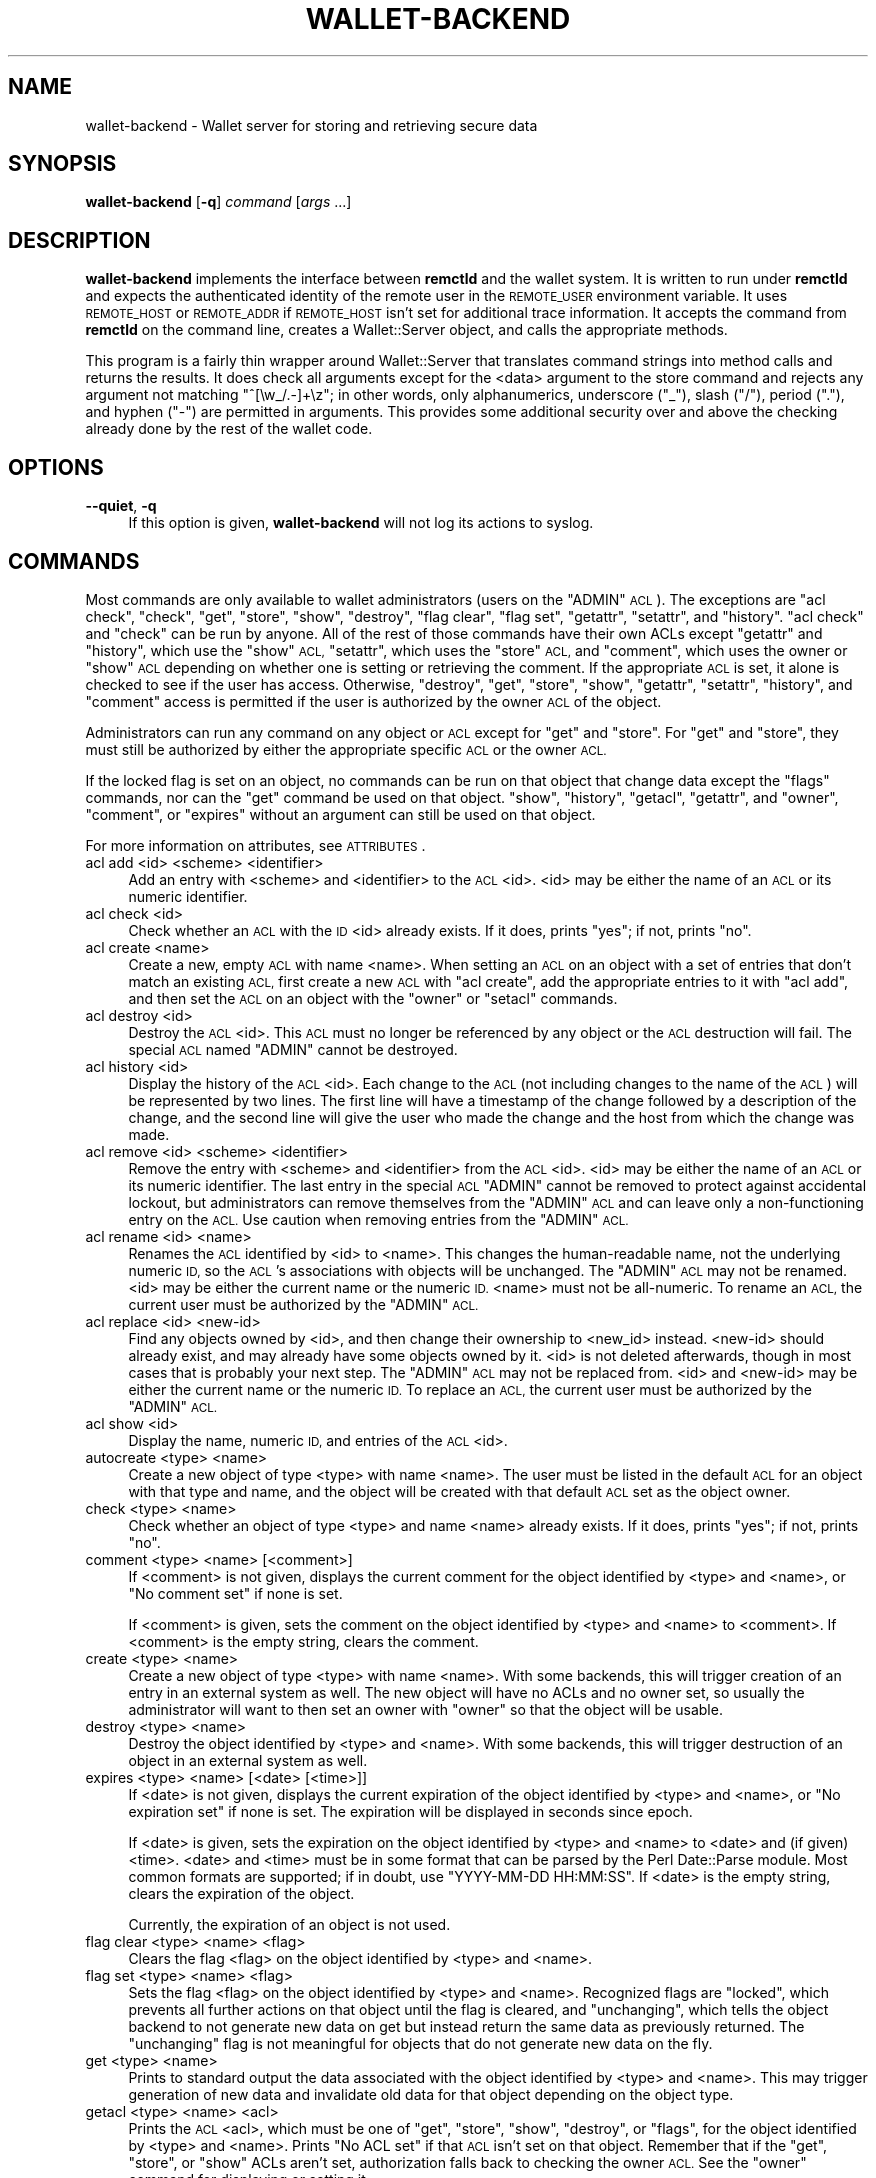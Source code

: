 .\" Automatically generated by Pod::Man 2.28 (Pod::Simple 3.29)
.\"
.\" Standard preamble:
.\" ========================================================================
.de Sp \" Vertical space (when we can't use .PP)
.if t .sp .5v
.if n .sp
..
.de Vb \" Begin verbatim text
.ft CW
.nf
.ne \\$1
..
.de Ve \" End verbatim text
.ft R
.fi
..
.\" Set up some character translations and predefined strings.  \*(-- will
.\" give an unbreakable dash, \*(PI will give pi, \*(L" will give a left
.\" double quote, and \*(R" will give a right double quote.  \*(C+ will
.\" give a nicer C++.  Capital omega is used to do unbreakable dashes and
.\" therefore won't be available.  \*(C` and \*(C' expand to `' in nroff,
.\" nothing in troff, for use with C<>.
.tr \(*W-
.ds C+ C\v'-.1v'\h'-1p'\s-2+\h'-1p'+\s0\v'.1v'\h'-1p'
.ie n \{\
.    ds -- \(*W-
.    ds PI pi
.    if (\n(.H=4u)&(1m=24u) .ds -- \(*W\h'-12u'\(*W\h'-12u'-\" diablo 10 pitch
.    if (\n(.H=4u)&(1m=20u) .ds -- \(*W\h'-12u'\(*W\h'-8u'-\"  diablo 12 pitch
.    ds L" ""
.    ds R" ""
.    ds C` ""
.    ds C' ""
'br\}
.el\{\
.    ds -- \|\(em\|
.    ds PI \(*p
.    ds L" ``
.    ds R" ''
.    ds C`
.    ds C'
'br\}
.\"
.\" Escape single quotes in literal strings from groff's Unicode transform.
.ie \n(.g .ds Aq \(aq
.el       .ds Aq '
.\"
.\" If the F register is turned on, we'll generate index entries on stderr for
.\" titles (.TH), headers (.SH), subsections (.SS), items (.Ip), and index
.\" entries marked with X<> in POD.  Of course, you'll have to process the
.\" output yourself in some meaningful fashion.
.\"
.\" Avoid warning from groff about undefined register 'F'.
.de IX
..
.nr rF 0
.if \n(.g .if rF .nr rF 1
.if (\n(rF:(\n(.g==0)) \{
.    if \nF \{
.        de IX
.        tm Index:\\$1\t\\n%\t"\\$2"
..
.        if !\nF==2 \{
.            nr % 0
.            nr F 2
.        \}
.    \}
.\}
.rr rF
.\"
.\" Accent mark definitions (@(#)ms.acc 1.5 88/02/08 SMI; from UCB 4.2).
.\" Fear.  Run.  Save yourself.  No user-serviceable parts.
.    \" fudge factors for nroff and troff
.if n \{\
.    ds #H 0
.    ds #V .8m
.    ds #F .3m
.    ds #[ \f1
.    ds #] \fP
.\}
.if t \{\
.    ds #H ((1u-(\\\\n(.fu%2u))*.13m)
.    ds #V .6m
.    ds #F 0
.    ds #[ \&
.    ds #] \&
.\}
.    \" simple accents for nroff and troff
.if n \{\
.    ds ' \&
.    ds ` \&
.    ds ^ \&
.    ds , \&
.    ds ~ ~
.    ds /
.\}
.if t \{\
.    ds ' \\k:\h'-(\\n(.wu*8/10-\*(#H)'\'\h"|\\n:u"
.    ds ` \\k:\h'-(\\n(.wu*8/10-\*(#H)'\`\h'|\\n:u'
.    ds ^ \\k:\h'-(\\n(.wu*10/11-\*(#H)'^\h'|\\n:u'
.    ds , \\k:\h'-(\\n(.wu*8/10)',\h'|\\n:u'
.    ds ~ \\k:\h'-(\\n(.wu-\*(#H-.1m)'~\h'|\\n:u'
.    ds / \\k:\h'-(\\n(.wu*8/10-\*(#H)'\z\(sl\h'|\\n:u'
.\}
.    \" troff and (daisy-wheel) nroff accents
.ds : \\k:\h'-(\\n(.wu*8/10-\*(#H+.1m+\*(#F)'\v'-\*(#V'\z.\h'.2m+\*(#F'.\h'|\\n:u'\v'\*(#V'
.ds 8 \h'\*(#H'\(*b\h'-\*(#H'
.ds o \\k:\h'-(\\n(.wu+\w'\(de'u-\*(#H)/2u'\v'-.3n'\*(#[\z\(de\v'.3n'\h'|\\n:u'\*(#]
.ds d- \h'\*(#H'\(pd\h'-\w'~'u'\v'-.25m'\f2\(hy\fP\v'.25m'\h'-\*(#H'
.ds D- D\\k:\h'-\w'D'u'\v'-.11m'\z\(hy\v'.11m'\h'|\\n:u'
.ds th \*(#[\v'.3m'\s+1I\s-1\v'-.3m'\h'-(\w'I'u*2/3)'\s-1o\s+1\*(#]
.ds Th \*(#[\s+2I\s-2\h'-\w'I'u*3/5'\v'-.3m'o\v'.3m'\*(#]
.ds ae a\h'-(\w'a'u*4/10)'e
.ds Ae A\h'-(\w'A'u*4/10)'E
.    \" corrections for vroff
.if v .ds ~ \\k:\h'-(\\n(.wu*9/10-\*(#H)'\s-2\u~\d\s+2\h'|\\n:u'
.if v .ds ^ \\k:\h'-(\\n(.wu*10/11-\*(#H)'\v'-.4m'^\v'.4m'\h'|\\n:u'
.    \" for low resolution devices (crt and lpr)
.if \n(.H>23 .if \n(.V>19 \
\{\
.    ds : e
.    ds 8 ss
.    ds o a
.    ds d- d\h'-1'\(ga
.    ds D- D\h'-1'\(hy
.    ds th \o'bp'
.    ds Th \o'LP'
.    ds ae ae
.    ds Ae AE
.\}
.rm #[ #] #H #V #F C
.\" ========================================================================
.\"
.IX Title "WALLET-BACKEND 8"
.TH WALLET-BACKEND 8 "2016-01-18" "1.3" "wallet"
.\" For nroff, turn off justification.  Always turn off hyphenation; it makes
.\" way too many mistakes in technical documents.
.if n .ad l
.nh
.SH "NAME"
wallet\-backend \- Wallet server for storing and retrieving secure data
.SH "SYNOPSIS"
.IX Header "SYNOPSIS"
\&\fBwallet-backend\fR [\fB\-q\fR] \fIcommand\fR [\fIargs\fR ...]
.SH "DESCRIPTION"
.IX Header "DESCRIPTION"
\&\fBwallet-backend\fR implements the interface between \fBremctld\fR and the
wallet system.  It is written to run under \fBremctld\fR and expects the
authenticated identity of the remote user in the \s-1REMOTE_USER\s0 environment
variable.  It uses \s-1REMOTE_HOST\s0 or \s-1REMOTE_ADDR\s0 if \s-1REMOTE_HOST\s0 isn't set for
additional trace information.  It accepts the command from \fBremctld\fR on
the command line, creates a Wallet::Server object, and calls the
appropriate methods.
.PP
This program is a fairly thin wrapper around Wallet::Server that
translates command strings into method calls and returns the results.  It
does check all arguments except for the <data> argument to the store
command and rejects any argument not matching \f(CW\*(C`^[\ew_/.\-]+\ez\*(C'\fR; in other
words, only alphanumerics, underscore (\f(CW\*(C`_\*(C'\fR), slash (\f(CW\*(C`/\*(C'\fR), period (\f(CW\*(C`.\*(C'\fR),
and hyphen (\f(CW\*(C`\-\*(C'\fR) are permitted in arguments.  This provides some
additional security over and above the checking already done by the rest
of the wallet code.
.SH "OPTIONS"
.IX Header "OPTIONS"
.IP "\fB\-\-quiet\fR, \fB\-q\fR" 4
.IX Item "--quiet, -q"
If this option is given, \fBwallet-backend\fR will not log its actions to
syslog.
.SH "COMMANDS"
.IX Header "COMMANDS"
Most commands are only available to wallet administrators (users on the
\&\f(CW\*(C`ADMIN\*(C'\fR \s-1ACL\s0).  The exceptions are \f(CW\*(C`acl check\*(C'\fR, \f(CW\*(C`check\*(C'\fR, \f(CW\*(C`get\*(C'\fR,
\&\f(CW\*(C`store\*(C'\fR, \f(CW\*(C`show\*(C'\fR, \f(CW\*(C`destroy\*(C'\fR, \f(CW\*(C`flag clear\*(C'\fR, \f(CW\*(C`flag set\*(C'\fR, \f(CW\*(C`getattr\*(C'\fR,
\&\f(CW\*(C`setattr\*(C'\fR, and \f(CW\*(C`history\*(C'\fR.  \f(CW\*(C`acl check\*(C'\fR and \f(CW\*(C`check\*(C'\fR can be run by
anyone.  All of the rest of those commands have their own ACLs except
\&\f(CW\*(C`getattr\*(C'\fR and \f(CW\*(C`history\*(C'\fR, which use the \f(CW\*(C`show\*(C'\fR \s-1ACL, \s0\f(CW\*(C`setattr\*(C'\fR, which
uses the \f(CW\*(C`store\*(C'\fR \s-1ACL,\s0 and \f(CW\*(C`comment\*(C'\fR, which uses the owner or \f(CW\*(C`show\*(C'\fR \s-1ACL\s0
depending on whether one is setting or retrieving the comment.  If the
appropriate \s-1ACL\s0 is set, it alone is checked to see if the user has access.
Otherwise, \f(CW\*(C`destroy\*(C'\fR, \f(CW\*(C`get\*(C'\fR, \f(CW\*(C`store\*(C'\fR, \f(CW\*(C`show\*(C'\fR, \f(CW\*(C`getattr\*(C'\fR, \f(CW\*(C`setattr\*(C'\fR,
\&\f(CW\*(C`history\*(C'\fR, and \f(CW\*(C`comment\*(C'\fR access is permitted if the user is authorized
by the owner \s-1ACL\s0 of the object.
.PP
Administrators can run any command on any object or \s-1ACL\s0 except for \f(CW\*(C`get\*(C'\fR
and \f(CW\*(C`store\*(C'\fR.  For \f(CW\*(C`get\*(C'\fR and \f(CW\*(C`store\*(C'\fR, they must still be authorized by
either the appropriate specific \s-1ACL\s0 or the owner \s-1ACL.\s0
.PP
If the locked flag is set on an object, no commands can be run on that
object that change data except the \f(CW\*(C`flags\*(C'\fR commands, nor can the \f(CW\*(C`get\*(C'\fR
command be used on that object.  \f(CW\*(C`show\*(C'\fR, \f(CW\*(C`history\*(C'\fR, \f(CW\*(C`getacl\*(C'\fR,
\&\f(CW\*(C`getattr\*(C'\fR, and \f(CW\*(C`owner\*(C'\fR, \f(CW\*(C`comment\*(C'\fR, or \f(CW\*(C`expires\*(C'\fR without an argument
can still be used on that object.
.PP
For more information on attributes, see \s-1ATTRIBUTES\s0.
.IP "acl add <id> <scheme> <identifier>" 4
.IX Item "acl add <id> <scheme> <identifier>"
Add an entry with <scheme> and <identifier> to the \s-1ACL\s0 <id>.  <id> may be
either the name of an \s-1ACL\s0 or its numeric identifier.
.IP "acl check <id>" 4
.IX Item "acl check <id>"
Check whether an \s-1ACL\s0 with the \s-1ID\s0 <id> already exists.  If it does, prints
\&\f(CW\*(C`yes\*(C'\fR; if not, prints \f(CW\*(C`no\*(C'\fR.
.IP "acl create <name>" 4
.IX Item "acl create <name>"
Create a new, empty \s-1ACL\s0 with name <name>.  When setting an \s-1ACL\s0 on an
object with a set of entries that don't match an existing \s-1ACL,\s0 first
create a new \s-1ACL\s0 with \f(CW\*(C`acl create\*(C'\fR, add the appropriate entries to it
with \f(CW\*(C`acl add\*(C'\fR, and then set the \s-1ACL\s0 on an object with the \f(CW\*(C`owner\*(C'\fR or
\&\f(CW\*(C`setacl\*(C'\fR commands.
.IP "acl destroy <id>" 4
.IX Item "acl destroy <id>"
Destroy the \s-1ACL\s0 <id>.  This \s-1ACL\s0 must no longer be referenced by any object
or the \s-1ACL\s0 destruction will fail.  The special \s-1ACL\s0 named \f(CW\*(C`ADMIN\*(C'\fR cannot
be destroyed.
.IP "acl history <id>" 4
.IX Item "acl history <id>"
Display the history of the \s-1ACL\s0 <id>.  Each change to the \s-1ACL \s0(not
including changes to the name of the \s-1ACL\s0) will be represented by two
lines.  The first line will have a timestamp of the change followed by a
description of the change, and the second line will give the user who made
the change and the host from which the change was made.
.IP "acl remove <id> <scheme> <identifier>" 4
.IX Item "acl remove <id> <scheme> <identifier>"
Remove the entry with <scheme> and <identifier> from the \s-1ACL\s0 <id>.  <id>
may be either the name of an \s-1ACL\s0 or its numeric identifier.  The last
entry in the special \s-1ACL \s0\f(CW\*(C`ADMIN\*(C'\fR cannot be removed to protect against
accidental lockout, but administrators can remove themselves from the
\&\f(CW\*(C`ADMIN\*(C'\fR \s-1ACL\s0 and can leave only a non-functioning entry on the \s-1ACL. \s0 Use
caution when removing entries from the \f(CW\*(C`ADMIN\*(C'\fR \s-1ACL.\s0
.IP "acl rename <id> <name>" 4
.IX Item "acl rename <id> <name>"
Renames the \s-1ACL\s0 identified by <id> to <name>.  This changes the
human-readable name, not the underlying numeric \s-1ID,\s0 so the \s-1ACL\s0's
associations with objects will be unchanged.  The \f(CW\*(C`ADMIN\*(C'\fR \s-1ACL\s0 may not be
renamed.  <id> may be either the current name or the numeric \s-1ID. \s0 <name>
must not be all-numeric.  To rename an \s-1ACL,\s0 the current user must be
authorized by the \f(CW\*(C`ADMIN\*(C'\fR \s-1ACL.\s0
.IP "acl replace <id> <new\-id>" 4
.IX Item "acl replace <id> <new-id>"
Find any objects owned by <id>, and then change their ownership to
<new_id> instead.  <new\-id> should already exist, and may already have
some objects owned by it.  <id> is not deleted afterwards, though in
most cases that is probably your next step.  The \f(CW\*(C`ADMIN\*(C'\fR \s-1ACL\s0 may not be
replaced from.  <id> and <new\-id> may be either the current name or the
numeric \s-1ID. \s0 To replace an \s-1ACL,\s0 the current user must be authorized by
the \f(CW\*(C`ADMIN\*(C'\fR \s-1ACL.\s0
.IP "acl show <id>" 4
.IX Item "acl show <id>"
Display the name, numeric \s-1ID,\s0 and entries of the \s-1ACL\s0 <id>.
.IP "autocreate <type> <name>" 4
.IX Item "autocreate <type> <name>"
Create a new object of type <type> with name <name>.  The user must be
listed in the default \s-1ACL\s0 for an object with that type and name, and the
object will be created with that default \s-1ACL\s0 set as the object owner.
.IP "check <type> <name>" 4
.IX Item "check <type> <name>"
Check whether an object of type <type> and name <name> already exists.  If
it does, prints \f(CW\*(C`yes\*(C'\fR; if not, prints \f(CW\*(C`no\*(C'\fR.
.IP "comment <type> <name> [<comment>]" 4
.IX Item "comment <type> <name> [<comment>]"
If <comment> is not given, displays the current comment for the object
identified by <type> and <name>, or \f(CW\*(C`No comment set\*(C'\fR if none is set.
.Sp
If <comment> is given, sets the comment on the object identified by
<type> and <name> to <comment>.  If <comment> is the empty string, clears
the comment.
.IP "create <type> <name>" 4
.IX Item "create <type> <name>"
Create a new object of type <type> with name <name>.  With some backends,
this will trigger creation of an entry in an external system as well.
The new object will have no ACLs and no owner set, so usually the
administrator will want to then set an owner with \f(CW\*(C`owner\*(C'\fR so that the
object will be usable.
.IP "destroy <type> <name>" 4
.IX Item "destroy <type> <name>"
Destroy the object identified by <type> and <name>.  With some backends,
this will trigger destruction of an object in an external system as well.
.IP "expires <type> <name> [<date> [<time>]]" 4
.IX Item "expires <type> <name> [<date> [<time>]]"
If <date> is not given, displays the current expiration of the object
identified by <type> and <name>, or \f(CW\*(C`No expiration set\*(C'\fR if none is set.
The expiration will be displayed in seconds since epoch.
.Sp
If <date> is given, sets the expiration on the object identified by <type>
and <name> to <date> and (if given) <time>.  <date> and <time> must be in
some format that can be parsed by the Perl Date::Parse module.  Most
common formats are supported; if in doubt, use \f(CW\*(C`YYYY\-MM\-DD HH:MM:SS\*(C'\fR.  If
<date> is the empty string, clears the expiration of the object.
.Sp
Currently, the expiration of an object is not used.
.IP "flag clear <type> <name> <flag>" 4
.IX Item "flag clear <type> <name> <flag>"
Clears the flag <flag> on the object identified by <type> and <name>.
.IP "flag set <type> <name> <flag>" 4
.IX Item "flag set <type> <name> <flag>"
Sets the flag <flag> on the object identified by <type> and <name>.
Recognized flags are \f(CW\*(C`locked\*(C'\fR, which prevents all further actions on that
object until the flag is cleared, and \f(CW\*(C`unchanging\*(C'\fR, which tells the
object backend to not generate new data on get but instead return the same
data as previously returned.  The \f(CW\*(C`unchanging\*(C'\fR flag is not meaningful for
objects that do not generate new data on the fly.
.IP "get <type> <name>" 4
.IX Item "get <type> <name>"
Prints to standard output the data associated with the object identified
by <type> and <name>.  This may trigger generation of new data and
invalidate old data for that object depending on the object type.
.IP "getacl <type> <name> <acl>" 4
.IX Item "getacl <type> <name> <acl>"
Prints the \s-1ACL\s0 <acl>, which must be one of \f(CW\*(C`get\*(C'\fR, \f(CW\*(C`store\*(C'\fR, \f(CW\*(C`show\*(C'\fR,
\&\f(CW\*(C`destroy\*(C'\fR, or \f(CW\*(C`flags\*(C'\fR, for the object identified by <type> and <name>.
Prints \f(CW\*(C`No ACL set\*(C'\fR if that \s-1ACL\s0 isn't set on that object.  Remember that
if the \f(CW\*(C`get\*(C'\fR, \f(CW\*(C`store\*(C'\fR, or \f(CW\*(C`show\*(C'\fR ACLs aren't set, authorization falls
back to checking the owner \s-1ACL. \s0 See the \f(CW\*(C`owner\*(C'\fR command for displaying
or setting it.
.IP "getattr <type> <name> <attr>" 4
.IX Item "getattr <type> <name> <attr>"
Prints the object attribute <attr> for the object identified by <type> and
<name>.  Attributes are used to store backend-specific information for a
particular object type, and <attr> must be an attribute type known to the
underlying object implementation.  The attribute values, if any, are
printed one per line.  If the attribute is not set on this object, nothing
is printed.
.IP "history <type> <name>" 4
.IX Item "history <type> <name>"
Displays the history for the object identified by <type> and <name>.  This
human-readable output will have two lines for each action that changes the
object, plus for any get action.  The first line has the timestamp of the
action and the action, and the second line gives the user who performed
the action and the host from which they performed it.
.IP "owner <type> <name> [<owner>]" 4
.IX Item "owner <type> <name> [<owner>]"
If <owner> is not given, displays the current owner \s-1ACL\s0 of the object
identified by <type> and <name>, or \f(CW\*(C`No owner set\*(C'\fR if none is set.  The
result will be the name of an \s-1ACL.\s0
.Sp
If <owner> is given, sets the owner of the object identified by <type> and
<name> to <owner>.  If <owner> is the empty string, clears the owner of
the object.
.IP "rename <type> <name> <new\-name>" 4
.IX Item "rename <type> <name> <new-name>"
Renames an existing object.  This currently only supports file objects,
where it renames the object itself, then the name and location of the
object in the file store.
.IP "setacl <type> <name> <acl> <id>" 4
.IX Item "setacl <type> <name> <acl> <id>"
Sets the \s-1ACL\s0 <acl>, which must be one of \f(CW\*(C`get\*(C'\fR, \f(CW\*(C`store\*(C'\fR, \f(CW\*(C`show\*(C'\fR,
\&\f(CW\*(C`destroy\*(C'\fR, or \f(CW\*(C`flags\*(C'\fR, to <id> on the object identified by <type> and
<name>.  If <id> is the empty string, clears that \s-1ACL\s0 on the object.
.IP "setattr <type> <name> <attr> <value> [<value> ...]" 4
.IX Item "setattr <type> <name> <attr> <value> [<value> ...]"
Sets the object attribute <attr> for the object identified by <type> and
<name>.  Attributes are used to store backend-specific information for a
particular object type, and <attr> must be an attribute type known to the
underlying object implementation.  To clear the attribute for this object,
pass in a <value> of the empty string (\f(CW\*(Aq\*(Aq\fR).
.IP "show <type> <name>" 4
.IX Item "show <type> <name>"
Displays the current object metadata for the object identified by <type>
and <name>.  This human-readable output will show the object type and
name, the owner, any specific ACLs set on the object, the expiration if
any, and the user, remote host, and time when the object was created, last
stored, and last downloaded.
.IP "store <type> <name> [<data>]" 4
.IX Item "store <type> <name> [<data>]"
Stores <data> for the object identified by <type> and <name> for later
retrieval with \f(CW\*(C`get\*(C'\fR.  Not all object types support this.  If <data> is
not given as an argument, it will be read from standard input.
.IP "update <type> <name>" 4
.IX Item "update <type> <name>"
Prints to standard output the data associated with the object identified
by <type> and <name>.  If the object is one that can have changing
information, such as a keytab or password, then we generate new data for
that object regardless of whether there is current data or the unchanging
flag is set.
.SH "ATTRIBUTES"
.IX Header "ATTRIBUTES"
Object attributes store additional properties and configuration
information for objects stored in the wallet.  They are displayed as part
of the object data with \f(CW\*(C`show\*(C'\fR, retrieved with \f(CW\*(C`getattr\*(C'\fR, and set with
\&\f(CW\*(C`setattr\*(C'\fR.
.SS "Keytab Attributes"
.IX Subsection "Keytab Attributes"
Keytab objects support the following attributes:
.IP "enctypes" 4
.IX Item "enctypes"
Restricts the generated keytab to a specific set of encryption types.  The
values of this attribute must be enctype strings recognized by Kerberos
(strings like \f(CW\*(C`aes256\-cts\-hmac\-sha1\-96\*(C'\fR or \f(CW\*(C`des\-cbc\-crc\*(C'\fR).  Note that
the salt should not be included; since the salt is irrelevant for keytab
keys, it will always be set to \f(CW\*(C`normal\*(C'\fR by the wallet.
.Sp
If this attribute is set, the specified enctype list will be passed to
ktadd when \fIget()\fR is called for that keytab.  If it is not set, the default
set in the \s-1KDC\s0 will be used.
.Sp
This attribute is ignored if the \f(CW\*(C`unchanging\*(C'\fR flag is set on a keytab.
Keytabs retrieved with \f(CW\*(C`unchanging\*(C'\fR set will contain all keys present in
the \s-1KDC\s0 for that Kerberos principal and therefore may contain different
enctypes than those requested by this attribute.
.SH "AUTHOR"
.IX Header "AUTHOR"
Russ Allbery <eagle@eyrie.org>
.SH "COPYRIGHT AND LICENSE"
.IX Header "COPYRIGHT AND LICENSE"
Copyright 2007, 2008, 2010, 2011, 2012, 2013 The Board of Trustees of the
Leland Stanford Junior University
.PP
Permission is hereby granted, free of charge, to any person obtaining a
copy of this software and associated documentation files (the \*(L"Software\*(R"),
to deal in the Software without restriction, including without limitation
the rights to use, copy, modify, merge, publish, distribute, sublicense,
and/or sell copies of the Software, and to permit persons to whom the
Software is furnished to do so, subject to the following conditions:
.PP
The above copyright notice and this permission notice shall be included in
all copies or substantial portions of the Software.
.PP
\&\s-1THE SOFTWARE IS PROVIDED \*(L"AS IS\*(R", WITHOUT WARRANTY OF ANY KIND, EXPRESS OR
IMPLIED, INCLUDING BUT NOT LIMITED TO THE WARRANTIES OF MERCHANTABILITY,
FITNESS FOR A PARTICULAR PURPOSE AND NONINFRINGEMENT.  IN NO EVENT SHALL
THE AUTHORS OR COPYRIGHT HOLDERS BE LIABLE FOR ANY CLAIM, DAMAGES OR OTHER
LIABILITY, WHETHER IN AN ACTION OF CONTRACT, TORT OR OTHERWISE, ARISING
FROM, OUT OF OR IN CONNECTION WITH THE SOFTWARE OR THE USE OR OTHER
DEALINGS IN THE SOFTWARE.\s0
.SH "SEE ALSO"
.IX Header "SEE ALSO"
\&\fIWallet::Server\fR\|(3), \fIremctld\fR\|(8)
.PP
This program is part of the wallet system.  The current version is
available from <http://www.eyrie.org/~eagle/software/wallet/>.
